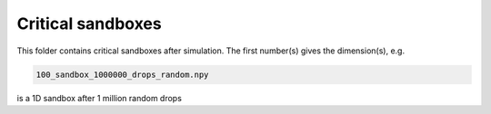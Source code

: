 Critical sandboxes
==================

This folder contains critical sandboxes after simulation.
The first number(s) gives the dimension(s), e.g.

.. code-block:: bash

   100_sandbox_1000000_drops_random.npy

is a 1D sandbox after 1 million random drops 
